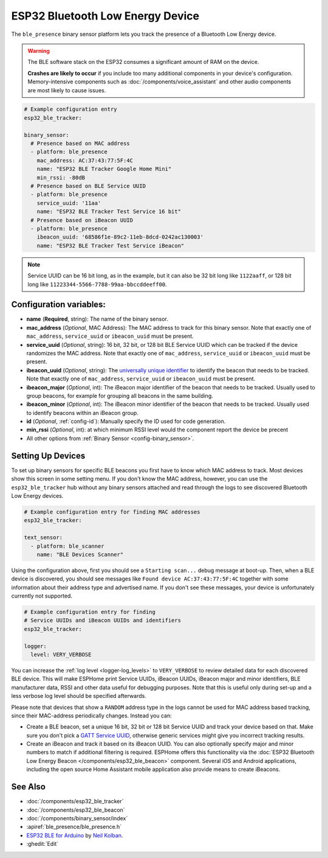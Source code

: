 ESP32 Bluetooth Low Energy Device
=================================

.. seo::
    :description: Instructions for setting up BLE binary sensors for the ESP32.
    :image: bluetooth.svg

The ``ble_presence`` binary sensor platform lets you track the presence of a Bluetooth Low Energy device.

.. warning::

    The BLE software stack on the ESP32 consumes a significant amount of RAM on the device.
    
    **Crashes are likely to occur** if you include too many additional components in your device's
    configuration. Memory-intensive components such as :doc:`/components/voice_assistant` and other
    audio components are most likely to cause issues.

.. figure:: images/esp32_ble-ui.png
    :align: center
    :width: 80.0%

.. code-block:: yaml

    # Example configuration entry
    esp32_ble_tracker:

    binary_sensor:
      # Presence based on MAC address
      - platform: ble_presence
        mac_address: AC:37:43:77:5F:4C
        name: "ESP32 BLE Tracker Google Home Mini"
        min_rssi: -80dB
      # Presence based on BLE Service UUID
      - platform: ble_presence
        service_uuid: '11aa'
        name: "ESP32 BLE Tracker Test Service 16 bit"
      # Presence based on iBeacon UUID
      - platform: ble_presence
        ibeacon_uuid: '68586f1e-89c2-11eb-8dcd-0242ac130003'
        name: "ESP32 BLE Tracker Test Service iBeacon"

.. note::

    Service UUID can be 16 bit long, as in the example, but it can also be 32 bit long
    like ``1122aaff``, or 128 bit long like ``11223344-5566-7788-99aa-bbccddeeff00``.



Configuration variables:
------------------------

-  **name** (**Required**, string): The name of the binary sensor.
-  **mac_address** (*Optional*, MAC Address): The MAC address to track for this
   binary sensor. Note that exactly one of ``mac_address``, ``service_uuid`` or ``ibeacon_uuid``
   must be present.
-  **service_uuid** (*Optional*, string): 16 bit, 32 bit, or 128 bit BLE Service UUID
   which can be tracked if the device randomizes the MAC address. Note that exactly one of
   ``mac_address``, ``service_uuid`` or ``ibeacon_uuid`` must be present.
-  **ibeacon_uuid** (*Optional*, string): The `universally unique identifier <https://en.wikipedia.org/wiki/Universally_unique_identifier>`__
   to identify the beacon that needs to be tracked. Note that exactly one of ``mac_address``,
   ``service_uuid`` or ``ibeacon_uuid`` must be present.
-  **ibeacon_major** (*Optional*, int): The iBeacon major identifier of the beacon that needs
   to be tracked. Usually used to group beacons, for example for grouping all beacons in the
   same building.
-  **ibeacon_minor** (*Optional*, int): The iBeacon minor identifier of the beacon that needs
   to be tracked. Usually used to identify beacons within an iBeacon group.
-  **id** (*Optional*, :ref:`config-id`): Manually specify
   the ID used for code generation.
-  **min_rssi** (*Optional*, int): at which minimum RSSI level would the component report the device be precent
-  All other options from :ref:`Binary Sensor <config-binary_sensor>`.

.. _esp32_ble_tracker-setting_up_devices:

Setting Up Devices
------------------

To set up binary sensors for specific BLE beacons you first have to know which MAC address
to track. Most devices show this screen in some setting menu. If you don't know the MAC address,
however, you can use the ``esp32_ble_tracker`` hub without any binary sensors attached and read through
the logs to see discovered Bluetooth Low Energy devices.

.. code-block:: yaml

    # Example configuration entry for finding MAC addresses
    esp32_ble_tracker:

    text_sensor:
      - platform: ble_scanner
        name: "BLE Devices Scanner"

Using the configuration above, first you should see a ``Starting scan...`` debug message at
boot-up. Then, when a BLE device is discovered, you should see messages like
``Found device AC:37:43:77:5F:4C`` together with some information about their
address type and advertised name. If you don't see these messages, your device is unfortunately
currently not supported.

.. code-block:: yaml

    # Example configuration entry for finding
    # Service UUIDs and iBeacon UUIDs and identifiers
    esp32_ble_tracker:

    logger:
      level: VERY_VERBOSE

You can increase the :ref:`log level <logger-log_levels>` to ``VERY_VERBOSE`` to review detailed
data for each discovered BLE device. This will make ESPHome print Service UUIDs, iBeacon UUIDs,
iBeacon major and minor identifiers, BLE manufacturer data, RSSI and other data useful for
debugging purposes. Note that this is useful only during set-up and a less verbose log level
should be specified afterwards.

Please note that devices that show a ``RANDOM`` address type in the logs cannot be used for
MAC address based tracking, since their MAC-address periodically changes. Instead you can:

-  Create a BLE beacon, set a unique 16 bit, 32 bit or 128 bit Service UUID and track your device
   based on that. Make sure you don't pick a `GATT Service UUID
   <https://www.bluetooth.com/specifications/gatt/services/>`__, otherwise generic services
   might give you incorrect tracking results.

-  Create an iBeacon and track it based on its iBeacon UUID. You can also optionally specify
   major and minor numbers to match if additional filtering is required. ESPHome offers this
   functionality via the :doc:`ESP32 Bluetooth Low Energy Beacon </components/esp32_ble_beacon>`
   component. Several iOS and Android applications, including the open source Home Assistant
   mobile application also provide means to create iBeacons.


See Also
--------

- :doc:`/components/esp32_ble_tracker`
- :doc:`/components/esp32_ble_beacon`
- :doc:`/components/binary_sensor/index`
- :apiref:`ble_presence/ble_presence.h`
- `ESP32 BLE for Arduino <https://github.com/nkolban/ESP32_BLE_Arduino>`__ by `Neil Kolban <https://github.com/nkolban>`__.
- :ghedit:`Edit`
